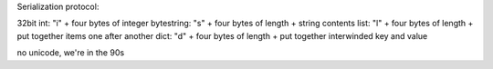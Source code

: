 
Serialization protocol:

32bit int: "i" + four bytes of integer
bytestring: "s" + four bytes of length + string contents
list: "l" + four bytes of length + put together items one after another
dict: "d" + four bytes of length + put together interwinded key and value

no unicode, we're in the 90s
